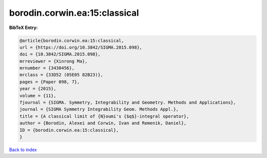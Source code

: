 borodin.corwin.ea:15:classical
==============================

.. :cite:t:`borodin.corwin.ea:15:classical`

.. bibliography:: ../../All.bib

**BibTeX Entry:**

.. code-block:: bibtex

   @article{borodin.corwin.ea:15:classical,
   url = {https://doi.org/10.3842/SIGMA.2015.098},
   doi = {10.3842/SIGMA.2015.098},
   mrreviewer = {Xinrong Ma},
   mrnumber = {3430456},
   mrclass = {33D52 (05E05 82B23)},
   pages = {Paper 098, 7},
   year = {2015},
   volume = {11},
   fjournal = {SIGMA. Symmetry, Integrability and Geometry. Methods and Applications},
   journal = {SIGMA Symmetry Integrability Geom. Methods Appl.},
   title = {A classical limit of {N}oumi's {$q$}-integral operator},
   author = {Borodin, Alexei and Corwin, Ivan and Remenik, Daniel},
   ID = {borodin.corwin.ea:15:classical},
   }

`Back to index <../index>`_
